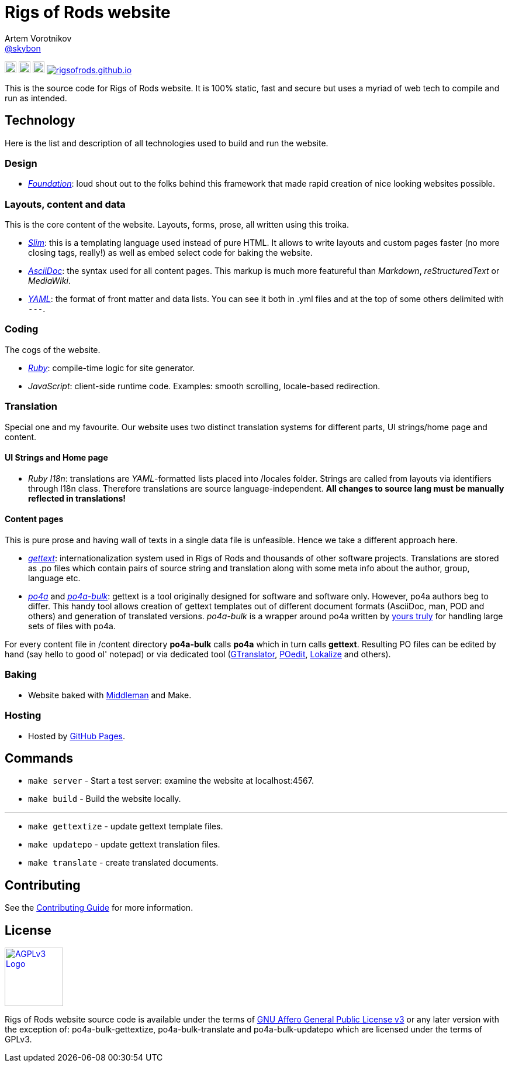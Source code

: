 = Rigs of Rods website
Artem Vorotnikov <https://github.com/skybon[@skybon]>
:agpl-uri: http://www.gnu.org/licenses/agpl.html

:github-org: RigsOfRods
:github-repo: rigsofrods.github.io

:travis-build-uri: https://travis-ci.org/RigsOfRods/rigsofrods.github.io
:travis-build-badge: https://travis-ci.org/{github-org}/{github-repo}.svg

:foundation-uri: http://foundation.zurb.com/
:slim-uri: http://slim-lang.org/
:asciidoctor-uri: http://asciidoctor.org/
:yaml-uri: http://yaml.org/
:ruby-uri: https://ruby-lang.org/
:gettext-uri: https://gnu.org/software/gettext/
:po4a-uri: https://po4a.alioth.debian.org/
:po4a-bulk-uri: https://github.com/skybon/po4a-bulk/
:middleman-uri: https://middlemanapp.com/
:gh-pages-uri: https://pages.github.com/

:middleman-logo: https://middlemanapp.com/images/mm-blue-w-text.svg
:ruby-logo: https://upload.wikimedia.org/wikipedia/commons/7/73/Ruby_logo.svg
:slim-logo: http://slim-lang.com/img/slim-logo.png

image:{ruby-logo}[link="{ruby-uri}", width=20px, "Written in Ruby"]
image:{slim-logo}[link="{slim-uri}", width=20px, "Templated in Slim"]
image:{middleman-logo}[link="{middleman-uri}", width=20px, "Baked by Middleman"]
image:{travis-build-badge}[link="{travis-build-uri}", "Build status"]

This is the source code for Rigs of Rods website. It is 100% static, fast and secure but uses a myriad of web tech to compile and run as intended.

== Technology
Here is the list and description of all technologies used to build and run the website.

=== Design
* _{foundation-uri}[Foundation]_: loud shout out to the folks behind this framework that made rapid creation of nice looking websites possible.

=== Layouts, content and data
This is the core content of the website. Layouts, forms, prose, all written using this troika.

* _{slim-uri}[Slim]_: this is a templating language used instead of pure HTML. It allows to write layouts and custom pages faster (no more closing tags, really!) as well as embed select code for baking the website.
* _{asciidoctor-uri}[AsciiDoc]_: the syntax used for all content pages. This markup is much more featureful than _Markdown_, _reStructuredText_ or _MediaWiki_.
* _{yaml-uri}[YAML]_: the format of front matter and data lists. You can see it both in .yml files and at the top of some others delimited with `---`.

=== Coding
The cogs of the website.

* _{ruby-uri}[Ruby]_: compile-time logic for site generator.
* _JavaScript_: client-side runtime code. Examples: smooth scrolling, locale-based redirection.

=== Translation
Special one and my favourite. Our website uses two distinct translation systems for different parts, UI strings/home page and content.

==== UI Strings and Home page
* _Ruby I18n_: translations are _YAML_-formatted lists placed into /locales folder. Strings are called from layouts via identifiers through I18n class. Therefore translations are source language-independent. *All changes to source lang must be manually reflected in translations!*

==== Content pages
This is pure prose and having wall of texts in a single data file is unfeasible. Hence we take a different approach here.

* _{gettext-uri}[gettext]_: internationalization system used in Rigs of Rods and thousands of other software projects. Translations are stored as .po files which contain pairs of source string and translation along with some meta info about the author, group, language etc.
* _{po4a-uri}[po4a]_ and _{po4a-bulk-uri}[po4a-bulk]_: gettext is a tool originally designed for software and software only. However, po4a authors beg to differ. This handy tool allows creation of gettext templates out of different document formats (AsciiDoc, man, POD and others) and generation of translated versions. _po4a-bulk_ is a wrapper around po4a written by https://github.com/skybon[yours truly] for handling large sets of files with po4a.

For every content file in /content directory *po4a-bulk* calls *po4a* which in turn calls *gettext*. Resulting PO files can be edited by hand (say hello to good ol' notepad) or via dedicated tool (http://projects.gnome.org/gtranslator/[GTranslator], https://poedit.net[POedit], https://userbase.kde.org/Lokalize[Lokalize] and others).

=== Baking
* Website baked with https://middlemanapp.com[Middleman] and Make.

=== Hosting
* Hosted by https://pages.github.com[GitHub Pages].

== Commands
* `make server` - Start a test server: examine the website at localhost:4567.
* `make build` - Build the website locally.

''''
* `make gettextize` - update gettext template files.
* `make updatepo` - update gettext translation files.
* `make translate` - create translated documents.

== Contributing
See the link:CONTRIBUTING.adoc[Contributing Guide] for more information.

== License
image:https://upload.wikimedia.org/wikipedia/commons/0/06/AGPLv3_Logo.svg[link={agpl-uri}, width=100px, "GNU Affero General Public License v3"]

Rigs of Rods website source code is available under the terms of link:{agpl-uri}[GNU Affero General Public License v3] or any later version with the exception of:
po4a-bulk-gettextize, po4a-bulk-translate and po4a-bulk-updatepo which are licensed under the terms of GPLv3.
